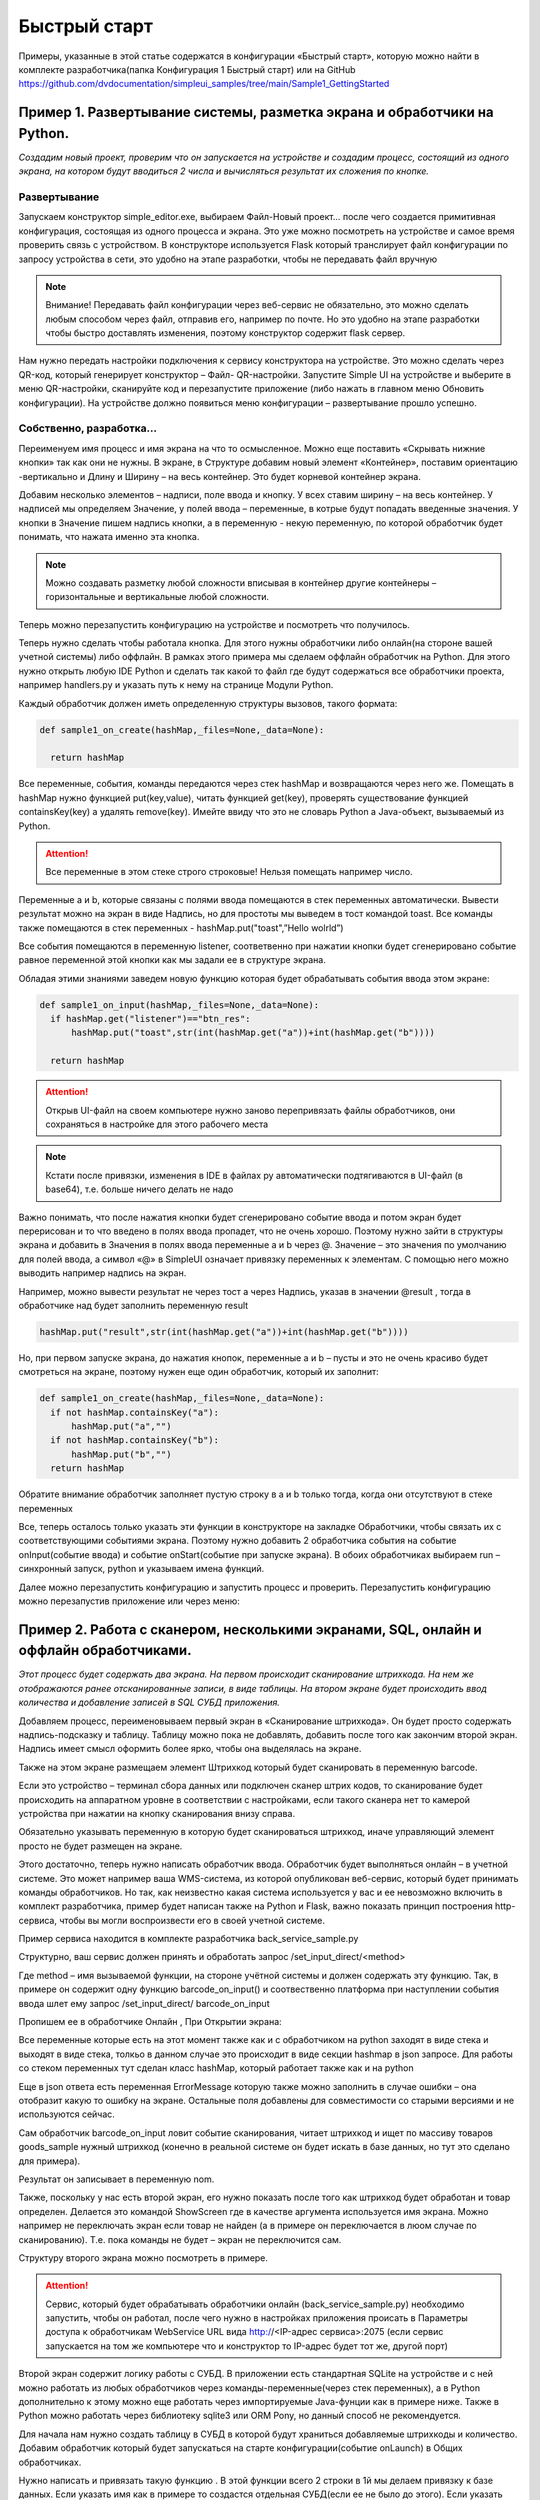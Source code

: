 .. SimpleUI documentation master file, created by
   sphinx-quickstart on Sat May 16 14:23:51 2020.
   You can adapt this file completely to your liking, but it should at least
   contain the root `toctree` directive.

Быстрый старт
=================

Примеры, указанные в этой статье содержатся в конфигурации «Быстрый старт», которую можно найти в комплекте разработчика(папка Конфигурация 1 Быстрый старт) или на GitHub https://github.com/dvdocumentation/simpleui_samples/tree/main/Sample1_GettingStarted

Пример 1. Развертывание системы, разметка экрана и обработчики на Python.
---------------------------------------------------------------------------------

*Создадим новый проект, проверим что он запускается на устройстве и создадим процесс, состоящий из одного экрана, на котором будут вводиться 2 числа и вычисляться результат их сложения по кнопке.*

Развертывание
~~~~~~~~~~~~~~~~~

.. image:: _static/new_project.PNG
       :scale: 100%
       :align: center

Запускаем конструктор simple_editor.exe, выбираем Файл-Новый проект… после чего создается примитивная конфигурация, состоящая из одного процесса и экрана. Это уже можно посмотреть на устройстве и самое время проверить связь с устройством. В конструкторе используется Flask который транслирует файл конфигурации по запросу устройства в сети, это удобно на этапе разработки, чтобы не передавать файл вручную

.. note:: Внимание! Передавать файл конфигурации через веб-сервис не обязательно, это можно сделать любым способом через файл, отправив его, например по почте. Но это удобно на этапе разработки чтобы быстро доставлять изменения, поэтому конструктор содержит flask сервер.

Нам нужно передать настройки подключения к сервису конструктора на устройстве. Это можно сделать через QR-код, который генерирует конструктор – Файл- QR-настройки. Запустите Simple UI на устройстве и выберите в меню QR-настройки, сканируйте код и перезапустите приложение (либо нажать в главном меню Обновить конфигурации). На устройстве должно появиться меню конфигурации – развертывание прошло успешно.

.. image:: _static/qr.PNG
       :scale: 100%
       :align: center

Cобственно, разработка...
~~~~~~~~~~~~~~~~~~~~~~~~~~~~~~~~

Переименуем имя процесс и имя экрана на что то осмысленное. Можно еще поставить «Скрывать нижние кнопки» так как они не нужны. В экране, в Структуре добавим новый элемент «Контейнер», поставим ориентацию -вертикально и Длину и Ширину – на весь контейнер. Это будет корневой контейнер экрана.

Добавим несколько элементов – надписи, поле ввода и кнопку. У всех ставим ширину – на весь контейнер. У надписей мы определяем Значение, у полей ввода – переменные, в котрые будут попадать введенные значения. У кнопки в Значение пишем надпись кнопки, а в переменную - некую переменную, по которой обработчик будет понимать, что нажата именно эта кнопка.

.. image:: _static/task1_layout.PNG
       :scale: 80%
       :align: center

.. note:: Можно создавать разметку любой сложности вписывая в контейнер другие контейнеры – горизонтальные и вертикальные любой сложности.

Теперь можно перезапустить конфигурацию на устройстве и посмотреть что получилось.

Теперь нужно сделать чтобы работала кнопка. Для этого нужны обработчики либо онлайн(на стороне вашей учетной системы) либо оффлайн. В рамках этого примера мы сделаем оффлайн обработчик на Python. Для этого нужно открыть любую IDE Python и сделать так какой то файл где будут содержаться все обработчики проекта, например handlers.py и указать путь к нему на странице Модули Python.


.. image:: _static/general_handlers_file.PNG
       :width: 900
       :align: center


Каждый обработчик должен иметь определенную структуры вызовов, такого формата:


.. code-block:: Python

  def sample1_on_create(hashMap,_files=None,_data=None):
    
    return hashMap

Все переменные, события, команды  передаются через стек hashMap и возвращаются через него же. Помещать в hashMap нужно функцией put(key,value), читать функцией get(key), проверять существование функцией containsKey(key) а удалять remove(key). Имейте ввиду что это не словарь Python а Java-объект, вызываемый из Python.

.. attention:: Все переменные в этом стеке строго строковые! Нельзя помещать например число.

Переменные a и b, которые связаны с полями ввода помещаются в стек переменных автоматически. Вывести результат можно на экран в виде Надпись, но для простоты мы выведем в тост командой toast. Все команды также помещаются в стек переменных - hashMap.put("toast",”Hello wolrld”)

Все события помещаются в переменную listener, соответвенно при нажатии кнопки будет сгенерировано событие равное переменной этой кнопки как мы задали ее в структуре экрана.

Обладая этими знаниями заведем новую функцию которая будет обрабатывать события ввода этом экране:



.. code-block:: Python

  def sample1_on_input(hashMap,_files=None,_data=None):
    if hashMap.get("listener")=="btn_res":
        hashMap.put("toast",str(int(hashMap.get("a"))+int(hashMap.get("b"))))    
    
    return hashMap

.. attention:: Открыв UI-файл на своем компьютере нужно заново перепривязать файлы обработчиков, они сохраняться в настройке для этого рабочего места

.. note:: Кстати после привязки, изменения в IDE в файлах py автоматически подтягиваются в UI-файл (в base64), т.е. больше ничего делать не надо

Важно понимать, что после нажатия кнопки будет сгенерировано событие ввода и потом экран будет перерисован и то что введено в полях ввода пропадет, что не очень хорошо. Поэтому нужно зайти в структуры экрана и добавить в Значения в полях ввода переменные a и b через @. Значение – это значения по умолчанию для полей ввода, а символ «@» в SimpleUI означает привязку переменных к элементам. С помощью него можно выводить например надпись на экран. 

Например, можно вывести результат не через тост а через Надпись, указав в значении @result , тогда в обработчике над будет заполнить переменную result

.. code-block:: Python

  hashMap.put("result",str(int(hashMap.get("a"))+int(hashMap.get("b"))))    

Но, при первом запуске экрана, до нажатия кнопок, переменные a и b – пусты и это не очень красиво будет смотреться на экране, поэтому нужен еще один обработчик, который их заполнит:

.. code-block:: Python

  def sample1_on_create(hashMap,_files=None,_data=None):
    if not hashMap.containsKey("a"):
        hashMap.put("a","")    
    if not hashMap.containsKey("b"):
        hashMap.put("b","")        
    return hashMap

Обратите внимание обработчик заполняет пустую строку в a и b только тогда, когда они отсутствуют в стеке переменных

Все, теперь осталось только указать эти функции в конструкторе на закладке Обработчики, чтобы связать их с соответствующими событиями экрана. Поэтому нужно добавить 2 обработчика события на событие onInput(событие ввода) и событие onStart(событие при запуске экрана). В обоих обработчиках выбираем run – синхронный запуск, python и указываем имена функций.



.. image:: _static/handlers_start_1.PNG
       :width: 900
       :align: center


Далее можно перезапустить конфигурацию и запустить процесс и проверить. Перезапустить конфигурацию можно перезапустив приложение или через меню:

.. image:: _static/restart_conf.png
       :scale: 40%
       :align: center






Пример 2. Работа с сканером, несколькими экранами, SQL, онлайн и оффлайн обработчиками.
-----------------------------------------------------------------------------------------------------------------------




*Этот процесс будет содержать два экрана. На первом происходит сканирование штрихкода. На нем же отображаются ранее отсканированные записи, в виде таблицы. На втором экране будет происходить ввод количества и добавление записей в SQL СУБД приложения.* 


.. image:: _static/task2_result.png
       :scale: 40%
       :align: center


Добавляем процесс, переименовываем первый экран в «Сканирование штрихкода». Он будет просто содержать надпись-подсказку и таблицу. Таблицу можно пока не добавлять, добавить после того как закончим второй экран. Надпись имеет смысл оформить более ярко, чтобы она выделялась на экране.

Также на этом экране размещаем элемент Штрихкод который будет сканировать в переменную barcode.

.. image:: _static/add_barcode.PNG
       :scale: 42%
       :align: center

Если это устройство – терминал сбора данных или подключен сканер штрих кодов, то сканирование будет происходить на аппаратном уровне в соответствии с настройками, если такого сканера нет то камерой устройства при нажатии на кнопку сканирования внизу справа. 

Обязательно указывать переменную в которую будет сканироваться штрихкод, иначе управляющий элемент просто не будет размещен на экране.

Этого достаточно, теперь нужно написать обработчик ввода. Обработчик будет выполняться онлайн – в учетной системе. Это может например ваша WMS-система, из которой опубликован веб-сервис, который будет принимать команды обработчиков. Но так, как неизвестно какая система используется у вас и ее невозможно включить в комплект разработчика, пример будет написан также на Python и Flask, важно показать принцип построения http-сервиса, чтобы вы могли воспроизвести его в своей учетной системе.

Пример сервиса находится в комплекте разработчика back_service_sample.py

Структурно, ваш сервис должен принять и обработать запрос /set_input_direct/<method>

Где method – имя вызываемой функции, на стороне учётной системы и должен содержать эту функцию. Так, в примере он содержит одну функцию barcode_on_input()  и соотвественно платформа при наступлении события ввода шлет ему запрос /set_input_direct/ barcode_on_input

Пропишем ее в обработчике Онлайн , При Открытии экрана:

.. image:: _static/online_barcode_input1.PNG
       :width: 900
       :align: center


Все переменные которые есть на этот момент также как и с обработчиком на python заходят в виде стека и выходят в виде стека, толкьо в данном случае это происходит в виде секции hashmap в json запросе. Для работы со стеком переменных тут сделан класс hashMap, который работает также как и на python

Еще в json ответа есть переменная ErrorMessage которую также можно заполнить в случае ошибки – она отобразит какую то ошибку на экране. Остальные поля добавлены для совместимости со старыми версиями и не используются сейчас.

Сам обработчик barcode_on_input ловит событие сканирования, читает штрихкод и ищет по массиву товаров goods_sample нужный штрихкод (конечно в реальной системе он будет искать в базе данных, но тут это сделано для примера).

Результат он записывает в переменную nom.

Также, поскольку у нас есть второй экран, его нужно показать после того как штрихкод будет обработан и товар определен. Делается это командой ShowScreen где в качестве аргумента используется имя экрана. Можно например не переключать экран если товар не найден (а в примере он переключается в люом случае по сканированию). Т.е. пока команды не будет – экран не переключится сам.

Структуру второго экрана можно посмотреть в примере. 

.. attention:: Сервис, который будет обрабатывать обработчики онлайн (back_service_sample.py) необходимо запустить, чтобы он работал, после чего нужно в настройках приложения происать в Параметры доступа к обработчикам WebService URL вида http://<IP-адрес сервиса>:2075 (если сервис запускается на том же компьютере что и конструктор то IP-адрес будет тот же, другой порт)

.. image:: _static/sui_settings.png
       :scale: 35%
       :align: center

Второй экран содержит логику работы с СУБД. В приложении есть стандартная SQLite на устройстве и с ней можно работать из любых обработчиков через команды-переменные(через стек переменных), а в Python дополнительно к этому можно еще работать через импортируемые Java-фунции как в примере ниже. Также в Python можно работать через библиотеку sqlite3 или ORM Pony, но данный способ не рекомендуется.

Для начала нам нужно создать таблицу в СУБД в которой будут храниться добавляемые штрихкоды и количество.  Добавим обработчик который будет запускаться на старте конфигурации(событие onLaunch) в Общих обработчиках. 


.. image:: _static/on_launch_sql.PNG
       :width: 900
       :align: center


Нужно написать и привязать такую функцию . В этой функции всего 2 строки в 1й мы делаем привязку к базе данных. Если указать имя как в примере то создастся отдельная СУБД(если ее не было до этого). Если указать пустую строку то будет СУБД по умолчанию “SimpleWMS”. Кстати, не все инфструменты работают с несколькими БД, некоторые, такие как «Консоль запросов работает только с СУБД по умолчанию. Поэтому если хотите просматривать таблицы, используйте БД по умолчанию.

.. code-block:: Python

 def init_on_start(hashMap,_files=None,_data=None):
    
    hashMap.put("SQLConnectDatabase","test1.DB")
    hashMap.put("SQLExec",json.dumps({"query":"create table IF NOT EXISTS Record(id integer primary key autoincrement,art text, barcode text, name text, qty real)","params":""}))

    return hashMap


На этом этапе у нас по идее при запуске приложения должна создаться таблица Record 

Проверим это - перезапустим конфигурацию. Мы можем зайти в консоль SQL-запросов в Файл-Консоль SQL и выполнить например Select * from Record или выполнив запрос 


.. code-block:: SQL

 SELECT name FROM sqlite_master WHERE type='table'
 
который выводит список всех таблиц в СУБД – среди них должна быть Record

Дальше все просто. Нам нужно написать обработчик на Python который будет записывать введенные ранее переменные barcode, nom (из онлайн обработчика) и qty в таблицу

Это делается очень просто :

.. code-block:: Python

 def input_qty(hashMap,_files=None,_data=None):

    sql = sqlClass()
    success=sql.SQLExec("insert into Record(barcode,name,qty) values(?,?,?)",hashMap.get('barcode')+","+hashMap.get("nom")+","+str(hashMap.get("qty")))
        
    if success:    
            hashMap.put("ShowScreen","Сканирование штрихкода")
            hashMap.put("toast","Добавлено")

    
    return hashMap

Обработчик, как видно помимо добавления записи, также выводит тост и переключает на предыдущий экран, замыкая цикл.

Кстати, можно ли было сделать это еще проще? Вы не поверите, но да, можно было сделать это не залезая в Python:



.. image:: _static/more_easy.PNG
       :width: 900
       :align: center




Остается толкьо прописать обработчики на закладке Обработчики и проверить работу.

У нас остался еще один обработчик, который будет выводить таблицу Record на форме (кстати после того как вы добавите хотя бы один товар можно снова зайти в SQL-консоль и еще раз попробовать сделать Select * from Record – там будут записи)

Для этого мы размещаем на первом экране таблицу и пишем обработчик on_start_barcode который прочитает записи в Record. Переменная таблицы (как и других сложных экранных форм) – это JSON объект, описывающий структуру и данные. Это лучше брать из справки и адаптировать под себя. В нашем случае мы добавляем таблицу с тремя столбцами (штрихкод, наименование  и количество) – массив columns и добавляем в rows записи из базы данных.

.. code-block:: Python

 def on_start_barcode(hashMap,_files=None,_data=None):
 
     rows=[]    
 
     table  = {
     "type": "table",
     "textsize": "20",
 
     "columns": [
     {
         "name": "barcode",
         "header": "[Barcode]",
         "weight": "2"
     },
     {
         "name": "name",
         "header": "Name",
         "weight": "2"
     },
       {
         "name": "qty",
         "header": "[Qty]",
         "weight": "1"
     }
     ]
     }
     
     sql = sqlClass()
     res = sql.SQLQuery("select * from Record","")
 
     records = json.loads(res)
     for record in records:
         rows.append({"barcode":record['barcode'],"name":record['name'],"qty":str(record['qty'])})
 
     table['rows'] =rows   
     hashMap.put("table",json.dumps(table))
 
     return hashMap


Пример 3. Показ остатков товара в Active CV (дополненной реальности), работа с SQL напрямую
-----------------------------------------------------------------------------------------------------

*Этот пример самый простой, поскольку основное уже сделано в предыдущем пункте. Active CV – читает информацию в видеопотоке, детектирует различными детекторами (шрихкод, OCR и т.д.) и накладывает ее на видеоток в реальном времени. Можно было бы сделать показ остатков через экраны – сканировать товар, запрашивать остаток в таблице и показывать на экране. Но с Active CV этот процесс бесшовный – можно обрабатывать различные процессы ничего не нажимая на устройстве.*

Для этого создадим процесс Active CV, создадим и заполним один новый шаг


.. image:: _static/active_cv.png
       :scale: 100%
       :align: center

Данное заполнение означает что картинка будет выводиться в 720p, в кадре будут детектироваться штрихкоды и будут показываться объекты только из списков.

По шагу возникают различные события, например, «обнаружен новый объект» , но нас интересует только начальное заполнение данных, которое в ActiveCV происходит через списки и только событие  «При запуске». Списки делятся по цветам (зеленый, красный и т.д.) и есть другие списки, передающие информацию. Простейший пример – «зеленый список» - объекты из него будут подсвечиваться зеленым, например нужные на складе товары, а в красный попадут товары с истекающим сроком годности. Нас для примера интересует только зеленый список  специальная переменная **green_list**

И обработчик будет один  on_start_active_cv В нем мы прочитаем из СУБД эту таблицу и заполним **green_list** и в дополнении заполним еще один регламентированный список - **object_info_list** (в нем будет выведена дополнительная информация по объекту -название и остаток)

.. image:: _static/cv_onstart_1.PNG
       :width: 900
       :align: center

При этом можно было бы скопировать обработчик из предыдущего примера на ORM или сделать произвольный запрос на ORM, но в качестве примера приводится работа с базой напрямую.

В итоге в стек переменных попадают 2 переменные – green_list (список штрихкодов с разделителем “;”) и object_info_list – json массив описаний объектов (кстати тут как и везде в Simple UI можно указывать html-строки вместо обычных чтобы выделить внешний вид)

.. code-block:: Python
 
 def on_start_active_cv(hashMap,_files=None,_data=None):
     
     
     sql = sqlClass()
     res = sql.SQLQuery("select * from Record","") 
 
     results = json.loads(res)
     
 
     green_list = []
     red_list= []
     info_list = []
     for link in results:
         job = {"object":str(link['barcode']),"info":str(link['name'])+" </n> Остаток: <big>"+str(link['qty'])+"</big>"}
         info_list.append(job)
         green_list.append(link['barcode'])    
             
      
 
     hashMap.put("object_info_list",json.dumps(info_list,ensure_ascii=False))
     hashMap.put("green_list",';'.join(green_list))
     
     return hashMap

После того как списки заполнены, при запуске этого процесса открывается видеопоток в котором при наведении на объект показывается его название и остаток.

.. image:: _static/cv_result.png
       :scale: 42%
       :align: center
